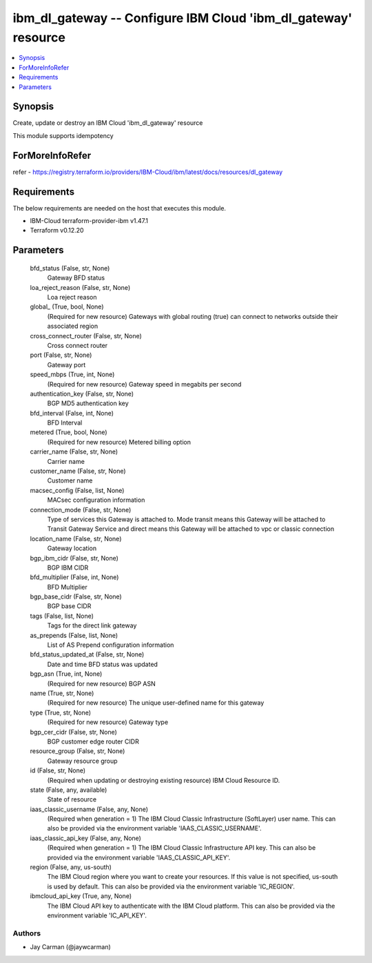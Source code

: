 
ibm_dl_gateway -- Configure IBM Cloud 'ibm_dl_gateway' resource
===============================================================

.. contents::
   :local:
   :depth: 1


Synopsis
--------

Create, update or destroy an IBM Cloud 'ibm_dl_gateway' resource

This module supports idempotency


ForMoreInfoRefer
----------------
refer - https://registry.terraform.io/providers/IBM-Cloud/ibm/latest/docs/resources/dl_gateway

Requirements
------------
The below requirements are needed on the host that executes this module.

- IBM-Cloud terraform-provider-ibm v1.47.1
- Terraform v0.12.20



Parameters
----------

  bfd_status (False, str, None)
    Gateway BFD status


  loa_reject_reason (False, str, None)
    Loa reject reason


  global_ (True, bool, None)
    (Required for new resource) Gateways with global routing (true) can connect to networks outside their associated region


  cross_connect_router (False, str, None)
    Cross connect router


  port (False, str, None)
    Gateway port


  speed_mbps (True, int, None)
    (Required for new resource) Gateway speed in megabits per second


  authentication_key (False, str, None)
    BGP MD5 authentication key


  bfd_interval (False, int, None)
    BFD Interval


  metered (True, bool, None)
    (Required for new resource) Metered billing option


  carrier_name (False, str, None)
    Carrier name


  customer_name (False, str, None)
    Customer name


  macsec_config (False, list, None)
    MACsec configuration information


  connection_mode (False, str, None)
    Type of services this Gateway is attached to. Mode transit means this Gateway will be attached to Transit Gateway Service and direct means this Gateway will be attached to vpc or classic connection


  location_name (False, str, None)
    Gateway location


  bgp_ibm_cidr (False, str, None)
    BGP IBM CIDR


  bfd_multiplier (False, int, None)
    BFD Multiplier


  bgp_base_cidr (False, str, None)
    BGP base CIDR


  tags (False, list, None)
    Tags for the direct link gateway


  as_prepends (False, list, None)
    List of AS Prepend configuration information


  bfd_status_updated_at (False, str, None)
    Date and time BFD status was updated


  bgp_asn (True, int, None)
    (Required for new resource) BGP ASN


  name (True, str, None)
    (Required for new resource) The unique user-defined name for this gateway


  type (True, str, None)
    (Required for new resource) Gateway type


  bgp_cer_cidr (False, str, None)
    BGP customer edge router CIDR


  resource_group (False, str, None)
    Gateway resource group


  id (False, str, None)
    (Required when updating or destroying existing resource) IBM Cloud Resource ID.


  state (False, any, available)
    State of resource


  iaas_classic_username (False, any, None)
    (Required when generation = 1) The IBM Cloud Classic Infrastructure (SoftLayer) user name. This can also be provided via the environment variable 'IAAS_CLASSIC_USERNAME'.


  iaas_classic_api_key (False, any, None)
    (Required when generation = 1) The IBM Cloud Classic Infrastructure API key. This can also be provided via the environment variable 'IAAS_CLASSIC_API_KEY'.


  region (False, any, us-south)
    The IBM Cloud region where you want to create your resources. If this value is not specified, us-south is used by default. This can also be provided via the environment variable 'IC_REGION'.


  ibmcloud_api_key (True, any, None)
    The IBM Cloud API key to authenticate with the IBM Cloud platform. This can also be provided via the environment variable 'IC_API_KEY'.













Authors
~~~~~~~

- Jay Carman (@jaywcarman)

